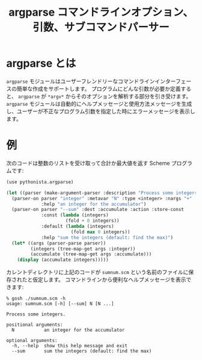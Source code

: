 # -*- coding: utf-8; -*-
#+title: argparse コマンドラインオプション、引数、サブコマンドパーサー
#+language: ja
#+html: <link rel="stylesheet" type="text/css" href="./styles/screen.css" />

* argparse とは

=argparse= モジュールはユーザーフレンドリーなコマンドラインインターフェースの簡単な作成をサポートします。
プログラムにどんな引数が必要か定義すると、 =argparse= が =*argv*= からそのオプションを解析する部分を引き受けます。
=argparse= モジュールは自動的にヘルプメッセージと使用方法メッセージを生成し、ユーザーが不正なプログラム引数を指定した時にエラーメッセージを表示します。

* 例

次のコードは整数のリストを受け取って合計か最大値を返す Scheme プログラムです:

#+begin_src scheme :tangle ../examples/sumnum.scm
  (use pythonista.argparse)
  
  (let ((parser (make-argument-parser :description "Process some integers.")))
    (parser-on parser "integer" :metavar "N" :type <integer> :nargs "+"
               :help "an integer for the accumulator")
    (parser-on parser "--sum" :dest :accumulate :action :store-const
               :const (lambda (integers)
                        (fold + 0 integers))
               :default (lambda (integers)
                          (fold max 0 integers))
               :help "sum the integers (default: find the max)")
    (let* ((args (parser-parse parser))
           (integers (tree-map-get args :integer))
           (accumulate (tree-map-get args :accumulate)))
      (display (accumulate integers)))))
#+end_src

カレントディレクトリに上記のコードが =sumnum.scm= という名前のファイルに保存されたと仮定します。
コマンドラインから便利なヘルプメッセージを表示できます:

#+begin_example
% gosh ./sumnum.scm -h
usage: sumnum.scm [-h] [--sum] N [N ...]

Process some integers.

positional arguments:
  N           an integer for the accumulator

optional arguments:
  -h, --help  show this help message and exit
  --sum       sum the integers (default: find the max)
#+end_example
